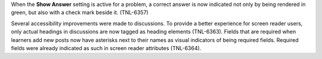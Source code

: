 When the **Show Answer** setting is active for a problem, a correct answer is
now indicated not only by being rendered in green, but also with a check mark
beside it. (TNL-6357)

Several accessibility improvements were made to discussions. To provide a
better experience for screen reader users, only actual headings in discussions
are now tagged as heading elements (TNL-6363). Fields that are required when
learners add new posts now have asterisks next to their names as visual
indicators of being required fields. Required fields were already indicated as
such in screen reader attributes (TNL-6364).

